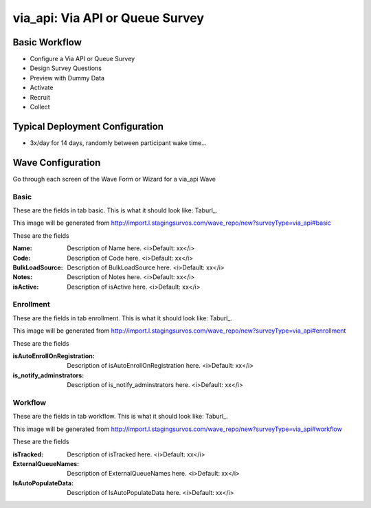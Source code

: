 .. This file was automatically generated from SCRIPT_NAME -- do not modify it except to change the relevant twig file!

..  _via_api_type:

via_api: Via API or Queue Survey
=======================================


Basic Workflow
-------------------------
* Configure a Via API or Queue Survey
* Design Survey Questions
* Preview with Dummy Data
* Activate
* Recruit
* Collect

Typical Deployment Configuration
--------------------------------

* 3x/day for 14 days, randomly between participant wake time...

Wave Configuration
------------------------

Go through each screen of the Wave Form or Wizard for a via_api Wave

Basic
^^^^^^^^^^^^^^^^^^^^^^^^^^^^^^^^^^^^^^^^^^^^^^^^^^^^^^^^^^


These are the fields in tab basic.   This is what it should look like: Taburl_.

.. _Taburl: http://survos.l.stagingsurvos.com/wave_repo/new?surveyType=via_api#basic


.. image::  http://dummyimage.com/600x400/000/fff&text=via_api+Wave+Tab+basic
    :height: 400
    :width: 600
    :scale: 50
    :alt: Rendered Form via_api Wave Tab basic

This image will be generated from http://import.l.stagingsurvos.com/wave_repo/new?surveyType=via_api#basic

These are the fields

:Name: Description of Name here.  <i>Default: xx</i>
:Code: Description of Code here.  <i>Default: xx</i>
:BulkLoadSource: Description of BulkLoadSource here.  <i>Default: xx</i>
:Notes: Description of Notes here.  <i>Default: xx</i>
:isActive: Description of isActive here.  <i>Default: xx</i>

Enrollment
^^^^^^^^^^^^^^^^^^^^^^^^^^^^^^^^^^^^^^^^^^^^^^^^^^^^^^^^^^


These are the fields in tab enrollment.   This is what it should look like: Taburl_.

.. _Taburl: http://survos.l.stagingsurvos.com/wave_repo/new?surveyType=via_api#enrollment


.. image::  http://dummyimage.com/600x400/000/fff&text=via_api+Wave+Tab+enrollment
    :height: 400
    :width: 600
    :scale: 50
    :alt: Rendered Form via_api Wave Tab enrollment

This image will be generated from http://import.l.stagingsurvos.com/wave_repo/new?surveyType=via_api#enrollment

These are the fields

:isAutoEnrollOnRegistration: Description of isAutoEnrollOnRegistration here.  <i>Default: xx</i>
:is_notify_adminstrators: Description of is_notify_adminstrators here.  <i>Default: xx</i>

Workflow
^^^^^^^^^^^^^^^^^^^^^^^^^^^^^^^^^^^^^^^^^^^^^^^^^^^^^^^^^^


These are the fields in tab workflow.   This is what it should look like: Taburl_.

.. _Taburl: http://survos.l.stagingsurvos.com/wave_repo/new?surveyType=via_api#workflow


.. image::  http://dummyimage.com/600x400/000/fff&text=via_api+Wave+Tab+workflow
    :height: 400
    :width: 600
    :scale: 50
    :alt: Rendered Form via_api Wave Tab workflow

This image will be generated from http://import.l.stagingsurvos.com/wave_repo/new?surveyType=via_api#workflow

These are the fields

:isTracked: Description of isTracked here.  <i>Default: xx</i>
:ExternalQueueNames: Description of ExternalQueueNames here.  <i>Default: xx</i>
:IsAutoPopulateData: Description of IsAutoPopulateData here.  <i>Default: xx</i>

